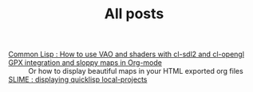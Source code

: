 #+TITLE: All posts

#+HTML: <div id="sitemap">
- [[file:cl-vao-sdl.org][Common Lisp : How to use VAO and shaders with cl-sdl2 and cl-opengl]] :: 
- [[file:gpx_integration.org][GPX integration and sloppy maps in Org-mode]] :: Or how to display beautiful maps in your HTML exported org files
- [[file:slime_local_projects.org][SLIME : displaying quicklisp local-projects]] :: 
#+HTML: </div>